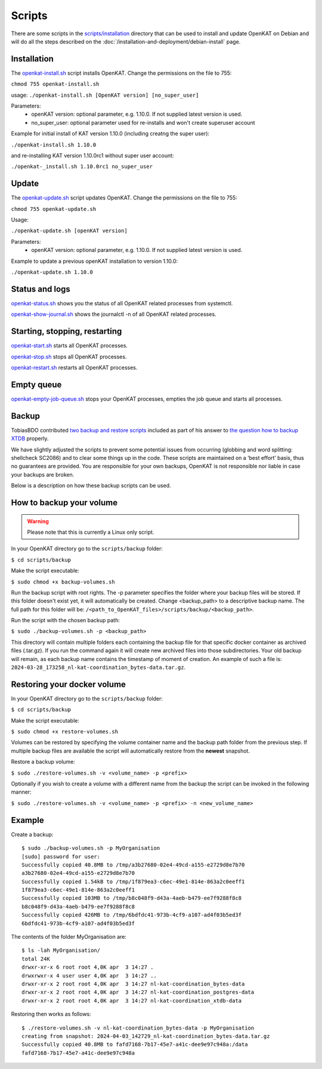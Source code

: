 Scripts
=======

There are some scripts in the `scripts/installation
<https://github.com/minvws/nl-kat-coordination/tree/main/scripts/installation>`__ directory
that can be used to install and update OpenKAT on Debian and will do all the
steps described on the :doc:`/installation-and-deployment/debian-install` page.

Installation
------------

The `openkat-install.sh
<https://raw.githubusercontent.com/minvws/nl-kat-coordination/main/scripts/installation/openkat-install.sh>`__
script installs OpenKAT. Change the permissions on the file to 755:

``chmod 755 openkat-install.sh``

usage:
``./openkat-install.sh [OpenKAT version] [no_super_user]``

Parameters:
 * openKAT version: optional parameter, e.g. 1.10.0. If not supplied latest version is used.
 * no_super_user: optional parameter used for re-installs and won't create superuser account

Example for initial install of KAT version 1.10.0 (including creatng the super user):

``./openkat-install.sh 1.10.0``

and re-installing KAT version 1.10.0rc1 without super user account:

``./openkat-_install.sh 1.10.0rc1 no_super_user``

Update
-------

The `openkat-update.sh
<https://raw.githubusercontent.com/minvws/nl-kat-coordination/main/scripts/installation/openkat-update.sh>`__
script updates OpenKAT. Change the permissions on the file to 755:

``chmod 755 openkat-update.sh``

Usage:

``./openkat-update.sh [openKAT version]``

Parameters:
 * openKAT version: optional parameter, e.g. 1.10.0. If not supplied latest version is used.

Example to update a previous openKAT installation to version 1.10.0:

``./openkat-update.sh 1.10.0``

Status and logs
---------------

`openkat-status.sh
<https://raw.githubusercontent.com/minvws/nl-kat-coordination/main/scripts/installation/openkat-status.sh>`__
shows you the status of all OpenKAT related processes from systemctl.

`openkat-show-journal.sh
<https://raw.githubusercontent.com/minvws/nl-kat-coordination/main/scripts/installation/openkat-show-journal.sh>`__
shows the journalctl -n of all OpenKAT related processes.

Starting, stopping, restarting
------------------------------

`openkat-start.sh
<https://raw.githubusercontent.com/minvws/nl-kat-coordination/main/scripts/installation/openkat-start.sh>`__
starts all OpenKAT processes.

`openkat-stop.sh
<https://raw.githubusercontent.com/minvws/nl-kat-coordination/main/scripts/installation/openkat-stop.sh>`__
stops all OpenKAT processes.

`openkat-restart.sh
<https://raw.githubusercontent.com/minvws/nl-kat-coordination/main/scripts/installation/openkat-restart.sh>`__
restarts all OpenKAT processes.

Empty queue
-----------

`openkat-empty-job-queue.sh
<https://raw.githubusercontent.com/minvws/nl-kat-coordination/main/scripts/installation/openkat-empty-job-queue.sh>`__
stops your OpenKAT processes, empties the job queue and starts all processes.

Backup
------

TobiasBDO contributed `two backup and restore scripts <https://github.com/tobiasBDO/backup-openkat/tree/master>`_ included as part of his answer to `the question how to backup XTDB <https://github.com/minvws/nl-kat-coordination/issues/1757>`_ properly.

We have slightly adjusted the scripts to prevent some potential issues from occurring (globbing and word splitting: shellcheck SC2086) and to clear some things up in the code. These scripts are maintained on a ‘best effort’ basis, thus no guarantees are provided. You are responsible for your own backups, OpenKAT is not responsible nor liable in case your backups are broken.

Below is a description on how these backup scripts can be used.

How to backup your volume
-------------------------

.. warning::
    Please note that this is currently a Linux only script.

In your OpenKAT directory go to the ``scripts/backup`` folder:

``$ cd scripts/backup``

Make the script executable:

``$ sudo chmod +x backup-volumes.sh``

Run the backup script with root rights. The -p parameter specifies the folder where your backup files will be stored. If this folder doesn't exist yet, it will automatically be created. Change <backup_path> to a descriptive backup name. The full path for this folder will be: ``/<path_to_OpenKAT_files>/scripts/backup/<backup_path>``.

Run the script with the chosen backup path:

``$ sudo ./backup-volumes.sh -p <backup_path>``

This directory will contain multiple folders each containing the backup file for that specific docker container as archived files (.tar.gz). If you run the command again it will create new archived files into those subdirectories. Your old backup will remain, as each backup name contains the timestamp of moment of creation. An example of such a file is: ``2024-03-28_173258_nl-kat-coordination_bytes-data.tar.gz``.

Restoring your docker volume
----------------------------

In your OpenKAT directory go to the ``scripts/backup`` folder:

``$ cd scripts/backup``

Make the script executable:

``$ sudo chmod +x restore-volumes.sh``

Volumes can be restored by specifying the volume container name and the backup path folder from the previous step. If multiple backup files are available the script will automatically restore from the **newest** snapshot.

Restore a backup volume:

``$ sudo ./restore-volumes.sh -v <volume_name> -p <prefix>``

Optionally if you wish to create a volume with a different name from the backup the script can be invoked in the following manner:

``$ sudo ./restore-volumes.sh -v <volume_name> -p <prefix> -n <new_volume_name>``

Example
-------

Create a backup: ::

 $ sudo ./backup-volumes.sh -p MyOrganisation
 [sudo] password for user:
 Successfully copied 40.8MB to /tmp/a3b27680-02e4-49cd-a155-e2729d8e7b70
 a3b27680-02e4-49cd-a155-e2729d8e7b70
 Successfully copied 1.54kB to /tmp/1f879ea3-c6ec-49e1-814e-863a2c0eeff1
 1f879ea3-c6ec-49e1-814e-863a2c0eeff1
 Successfully copied 103MB to /tmp/b8c048f9-d43a-4aeb-b479-ee7f9288f8c8
 b8c048f9-d43a-4aeb-b479-ee7f9288f8c8
 Successfully copied 426MB to /tmp/6bdfdc41-973b-4cf9-a107-ad4f03b5ed3f
 6bdfdc41-973b-4cf9-a107-ad4f03b5ed3f


The contents of the folder MyOrganisation are: ::

 $ ls -lah MyOrganisation/
 total 24K
 drwxr-xr-x 6 root root 4,0K apr  3 14:27 .
 drwxrwxr-x 4 user user 4,0K apr  3 14:27 ..
 drwxr-xr-x 2 root root 4,0K apr  3 14:27 nl-kat-coordination_bytes-data
 drwxr-xr-x 2 root root 4,0K apr  3 14:27 nl-kat-coordination_postgres-data
 drwxr-xr-x 2 root root 4,0K apr  3 14:27 nl-kat-coordination_xtdb-data

Restoring then works as follows: ::

 $ ./restore-volumes.sh -v nl-kat-coordination_bytes-data -p MyOrganisation
 creating from snapshot: 2024-04-03_142729_nl-kat-coordination_bytes-data.tar.gz
 Successfully copied 40.8MB to fafd7168-7b17-45e7-a41c-dee9e97c948a:/data
 fafd7168-7b17-45e7-a41c-dee9e97c948a
